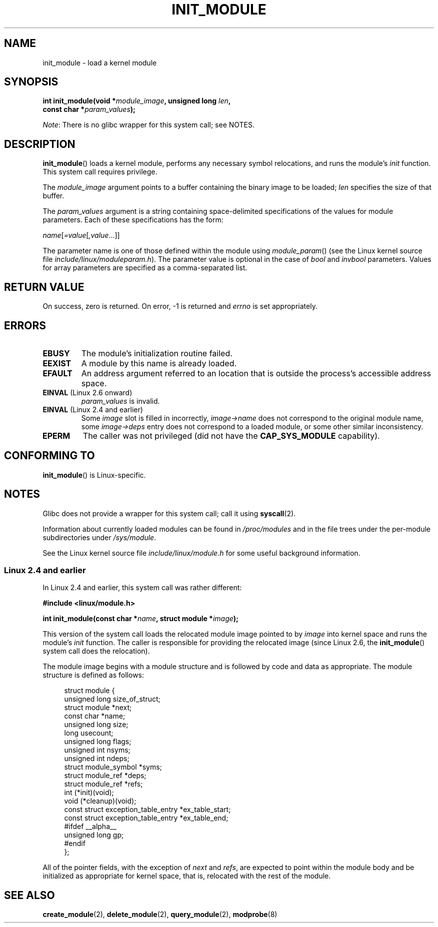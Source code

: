 .\" Copyright (C) 1996 Free Software Foundation, Inc.
.\" and Copyright (C) 2012 Michael Kerrisk <mtk.manpages@gmail.com>
.\" This file is distributed according to the GNU General Public License.
.\" See the file COPYING in the top level source directory for details.
.\"
.\" 2006-02-09, some reformatting by Luc Van Oostenryck; some
.\" reformatting and rewordings by mtk
.\"
.TH INIT_MODULE 2 2006-02-09 "Linux" "Linux Programmer's Manual"
.SH NAME
init_module \- load a kernel module
.SH SYNOPSIS
.nf
.BI "int init_module(void *" module_image ", unsigned long " len , 
.BI "                const char *" param_values );
.fi

.IR Note :
There is no glibc wrapper for this system call; see NOTES.
.SH DESCRIPTION
.BR init_module ()
loads a kernel module, performs any necessary symbol relocations,
and runs the module's
.I init
function.
This system call requires privilege.

The
.I module_image
argument points to a buffer containing the binary image
to be loaded;
.I len
specifies the size of that buffer.

The
.I param_values
argument is a string containing space-delimited specifications of the
values for module parameters.
Each of these specifications has the form:

.RI "        " name [ =value [ ,value ...]]

The parameter name is one of those defined within the module using
.IR module_param ()
(see the Linux kernel source file
.IR include/linux/moduleparam.h ).
The parameter value is optional in the case of
.I bool
and
.I invbool
parameters.
Values for array parameters are specified as a comma-separated list.
.SH "RETURN VALUE"
On success, zero is returned.
On error, \-1 is returned and
.I errno
is set appropriately.
.SH ERRORS
.TP
.B EBUSY
The module's initialization routine failed.
.TP
.B EEXIST
A module by this name is already loaded.
.TP
.B EFAULT
An address argument referred to an location that
is outside the process's accessible address space.
.TP
.BR EINVAL " (Linux 2.6 onward)"
.I param_values
is invalid.
.TP
.BR EINVAL " (Linux 2.4 and earlier)"
Some
.I image
slot is filled in incorrectly,
.I image\->name
does not correspond to the original module name, some
.I image\->deps
entry does not correspond to a loaded module,
or some other similar inconsistency.
.TP
.B EPERM
The caller was not privileged
(did not have the
.B CAP_SYS_MODULE
capability).
.SH "CONFORMING TO"
.BR init_module ()
is Linux-specific.
.SH NOTES
Glibc does not provide a wrapper for this system call; call it using
.BR syscall (2).

Information about currently loaded modules can be found in
.IR /proc/modules
and in the file trees under the per-module subdirectories under
.IR /sys/module .

See the Linux kernel source file
.I include/linux/module.h
for some useful background information.
.SS Linux 2.4 and earlier
.PP
In Linux 2.4 and earlier, this system call was rather different:

.B "    #include <linux/module.h>"

.BI "    int init_module(const char *" name ", struct module *" image );

This version of the system call
loads the relocated module image pointed to by
.I image
into kernel space and runs the module's
.I init
function.
The caller is responsible for providing the relocated image (since
Linux 2.6, the
.BR init_module ()
system call does the relocation).
.PP
The module image begins with a module structure and is followed by
code and data as appropriate.
The module structure is defined as follows:
.PP
.in +4n
.nf
struct module {
    unsigned long         size_of_struct;
    struct module        *next;
    const char           *name;
    unsigned long         size;
    long                  usecount;
    unsigned long         flags;
    unsigned int          nsyms;
    unsigned int          ndeps;
    struct module_symbol *syms;
    struct module_ref    *deps;
    struct module_ref    *refs;
    int                 (*init)(void);
    void                (*cleanup)(void);
    const struct exception_table_entry *ex_table_start;
    const struct exception_table_entry *ex_table_end;
#ifdef __alpha__
    unsigned long gp;
#endif
};
.fi
.in
.PP
All of the pointer fields, with the exception of
.I next
and
.IR refs ,
are expected to point within the module body and be
initialized as appropriate for kernel space, that is, relocated with
the rest of the module.
.SH "SEE ALSO"
.BR create_module (2),
.BR delete_module (2),
.BR query_module (2),
.BR modprobe (8)
